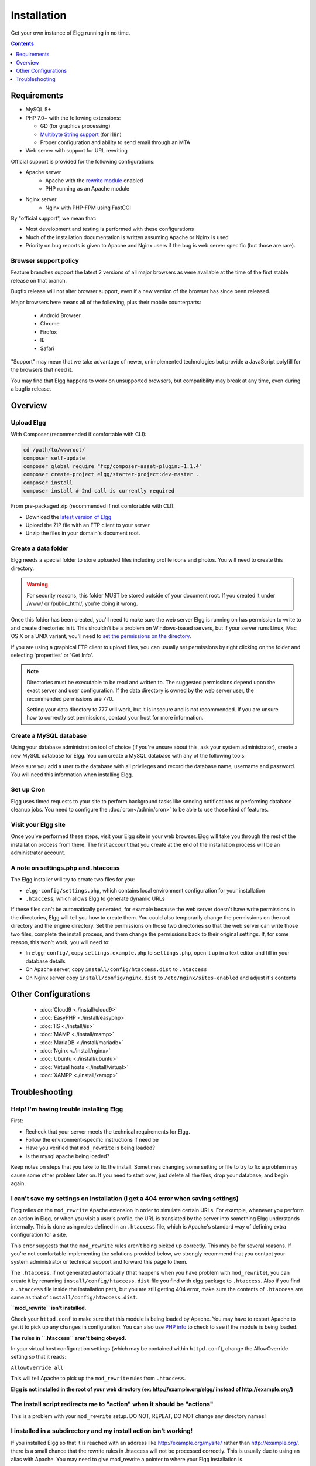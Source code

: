 Installation
############

Get your own instance of Elgg running in no time.

.. contents:: Contents
   :local:
   :depth: 1

Requirements
============

-  MySQL 5+
-  PHP 7.0+ with the following extensions:

   -  GD (for graphics processing)
   -  `Multibyte String support`_ (for i18n)
   -  Proper configuration and ability to send email through an MTA

-  Web server with support for URL rewriting

Official support is provided for the following configurations:

- Apache server
   -  Apache with the `rewrite module`_ enabled
   -  PHP running as an Apache module

- Nginx server
   - Nginx with PHP-FPM using FastCGI

By "official support", we mean that:

-  Most development and testing is performed with these configurations
-  Much of the installation documentation is written assuming Apache or Nginx is used
-  Priority on bug reports is given to Apache and Nginx users if the bug is web server specific
   (but those are rare).

.. _Multibyte String support: http://www.php.net/mbstring
.. _rewrite module: http://httpd.apache.org/docs/2.0/mod/mod_rewrite.html

Browser support policy
----------------------

Feature branches support the latest 2 versions of all major browsers
as were available at the time of the first stable release on that branch.

Bugfix release will not alter browser support,
even if a new version of the browser has since been released.

Major browsers here means all of the following, plus their mobile counterparts:

 * Android Browser
 * Chrome
 * Firefox
 * IE
 * Safari

"Support" may mean that we take advantage of newer, unimplemented technologies
but provide a JavaScript polyfill for the browsers that need it.

You may find that Elgg happens to work on unsupported browsers,
but compatibility may break at any time, even during a bugfix release.



Overview
========

Upload Elgg
-----------

With Composer (recommended if comfortable with CLI):

.. code:: shell

    cd /path/to/wwwroot/
    composer self-update
    composer global require "fxp/composer-asset-plugin:~1.1.4"
    composer create-project elgg/starter-project:dev-master .
    composer install
    composer install # 2nd call is currently required

From pre-packaged zip (recommended if not comfortable with CLI):

-  Download the `latest version of Elgg`_
-  Upload the ZIP file with an FTP client to your server
-  Unzip the files in your domain's document root.

.. _latest version of Elgg: https://elgg.org/download.php


Create a data folder
--------------------

Elgg needs a special folder to store uploaded files including profile
icons and photos. You will need to create this directory.

.. warning::
   
   For security reasons, this folder MUST be stored outside of your
   document root. If you created it under /www/ or /public_html/, you're
   doing it wrong.

Once this folder has been created, you'll need to make sure the web
server Elgg is running on has permission to write to and create
directories in it. This shouldn't be a problem on Windows-based servers,
but if your server runs Linux, Mac OS X or a UNIX variant, you'll need
to `set the permissions on the directory`_.

.. _set the permissions on the directory: http://en.wikipedia.org/wiki/Filesystem_permissions#Traditional_Unix_permissions

If you are using a graphical FTP client to upload files, you can
usually set permissions by right clicking on the folder and
selecting 'properties' or 'Get Info'.

.. note::

   Directories must be executable to be read and written to. The 
   suggested permissions depend upon the exact server and user
   configuration. If the data directory is owned by the web server
   user, the recommended permissions are 770.

   Setting your data directory to 777 will work, but it is insecure
   and is not recommended. If you are unsure how to correctly set
   permissions, contact your host for more information.

Create a MySQL database
-----------------------

Using your database administration tool of choice (if you're unsure
about this, ask your system administrator), create a new MySQL database
for Elgg. You can create a MySQL database with any of the following
tools:

Make sure you add a user to the database with all privileges and record
the database name, username and password. You will need this information
when installing Elgg.

Set up Cron
-----------

Elgg uses timed requests to your site to perform background tasks like
sending notifications or performing database cleanup jobs. You need
to configure the :doc:`cron</admin/cron>` to be able to use those kind of features.

Visit your Elgg site
--------------------

Once you've performed these steps, visit your Elgg site in your web
browser. Elgg will take you through the rest of the installation process
from there. The first account that you create at the end of the
installation process will be an administrator account.


A note on settings.php and .htaccess
------------------------------------

The Elgg installer will try to create two files for you:

-  ``elgg-config/settings.php``, which contains local environment configuration for your installation
-  ``.htaccess``, which allows Elgg to generate dynamic URLs

If these files can't be automatically generated, for example because the
web server doesn't have write permissions in the directories, Elgg will
tell you how to create them. You could also temporarily change the
permissions on the root directory and the engine directory. Set the
permissions on those two directories so that the web server can write
those two files, complete the install process, and them change the
permissions back to their original settings. If, for some reason, this
won't work, you will need to:

-  In ``elgg-config/``, copy ``settings.example.php`` to ``settings.php``, open it up
   in a text editor and fill in your database details
-  On Apache server, copy ``install/config/htaccess.dist`` to ``.htaccess``
-  On Nginx server copy ``install/config/nginx.dist`` to ``/etc/nginx/sites-enabled`` and adjust it's contents

Other Configurations
====================

 * :doc:`Cloud9 <./install/cloud9>`
 * :doc:`EasyPHP <./install/easyphp>`
 * :doc:`IIS <./install/iis>`
 * :doc:`MAMP <./install/mamp>`
 * :doc:`MariaDB <./install/mariadb>`
 * :doc:`Nginx <./install/nginx>`
 * :doc:`Ubuntu <./install/ubuntu>`
 * :doc:`Virtual hosts <./install/virtual>`
 * :doc:`XAMPP <./install/xampp>`

Troubleshooting
===============

Help! I'm having trouble installing Elgg
----------------------------------------

First:

-  Recheck that your server meets the technical requirements for Elgg.
-  Follow the environment-specific instructions if need be
-  Have you verified that ``mod_rewrite`` is being loaded?
-  Is the mysql apache being loaded?

Keep notes on steps that you take to fix the install. Sometimes changing
some setting or file to try to fix a problem may cause some other
problem later on. If you need to start over, just delete all the files,
drop your database, and begin again.

I can't save my settings on installation (I get a 404 error when saving settings)
---------------------------------------------------------------------------------

Elgg relies on the ``mod_rewrite`` Apache extension in order to simulate
certain URLs. For example, whenever you perform an action in Elgg, or
when you visit a user's profile, the URL is translated by the server
into something Elgg understands internally. This is done using rules
defined in an ``.htaccess`` file, which is Apache's standard way of
defining extra configuration for a site.

This error suggests that the ``mod_rewrite`` rules aren't being picked
up correctly. This may be for several reasons. If you're not comfortable
implementing the solutions provided below, we strongly recommend that
you contact your system administrator or technical support and forward
this page to them.

The ``.htaccess``, if not generated automatically (that happens when you
have problem with ``mod_rewrite``), you can create it by renaming
``install/config/htaccess.dist`` file you find with elgg package to ``.htaccess``. Also
if you find a ``.htaccess`` file inside the installation path, but you 
are still getting 404 error, make sure the contents of ``.htaccess`` are
same as that of ``install/config/htaccess.dist``.

**``mod_rewrite`` isn't installed.**

Check your ``httpd.conf`` to make sure that this module is being loaded
by Apache. You may have to restart Apache to get it to pick up any
changes in configuration. You can also use `PHP info`_ to check to see
if the module is being loaded.

**The rules in ``.htaccess`` aren't being obeyed.**

.. _PHP info: http://uk.php.net/manual/en/function.phpinfo.php

In your virtual host configuration settings (which may be contained
within ``httpd.conf``), change the AllowOverride setting so that it
reads:

``AllowOverride all``

This will tell Apache to pick up the ``mod_rewrite`` rules from 
``.htaccess``.

**Elgg is not installed in the root of your web directory (ex:
http://example.org/elgg/ instead of http://example.org/)**

The install script redirects me to "action" when it should be "actions"
-----------------------------------------------------------------------

This is a problem with your ``mod_rewrite`` setup.
DO NOT, REPEAT, DO NOT change any directory names!

I installed in a subdirectory and my install action isn't working!
------------------------------------------------------------------

If you installed Elgg so that it is reached with an address like
http://example.org/mysite/ rather than http://example.org/, there is a
small chance that the rewrite rules in .htaccess will not be processed
correctly. This is usually due to using an alias with Apache. You may
need to give mod\_rewrite a pointer to where your Elgg installation is.

-  Open up .htaccess in a text editor

-  Where prompted, add a line like
   ``RewriteBase /path/to/your/elgg/installation/`` (Don't forget the
   trailing slash)
-  Save the file and refresh your browser.

Please note that the path you are using is the **web** path, minus the
host.

For example, if you reach your elgg install at http://example.org/elgg/,
you would set the base like this:

``RewriteBase /elgg/``

Please note that installing in a subdirectory does not require using
RewriteBase. There are only some rare circumstances when it is needed
due to the set up of the server.

I did everything! mod\_rewrite is working fine, but still the 404 error
-----------------------------------------------------------------------

Maybe there is a problem with the file .htaccess. Sometimes the elgg
install routine is unable to create one and unable to tell you that. If
you are on this point and tried everything that is written above:

-  check if it is really the elgg-created .htaccess (not only a dummy
   provided from the server provider)

-  if it is not the elgg provided htaccess file, use the htaccess\_dist
   (rename it to .htaccess)

I get an error message that the rewrite test failed after the requirements check page
-------------------------------------------------------------------------------------

I get the following messages after the requirements check step (step 2) of the install:

    We think your server is running the Apache web server.

    The rewrite test failed and the most likely cause is that AllowOverride is not set to All for Elgg's directory. This prevents
    Apache from processing the .htaccess file which contains the rewrite rules.

    A less likely cause is Apache is configured with an alias for your Elgg directory and you need to set the RewriteBase in
    your .htaccess. There are further instructions in the .htaccess file in your Elgg directory.
    
After this error, everinteraction with the web interface results in a error 500 (Internal Server Error)

This is likely caused by not loading the "filter module by un-commenting the

     #LoadModule filter_module modules/mod_filter.so
     
line in the "httpd.conf" file.

the Apache "error.log" file will contain an entry similar to:

     ... .htaccess: Invalid command 'AddOutputFilterByType', perhaps misspelled or defined by a module not included in the server configuration


There is a white page after I submit my database settings
---------------------------------------------------------

Check that the Apache mysql module is installed and is being loaded.

I'm getting a 404 error with a really long url
----------------------------------------------

If you see a 404 error during the install or on the creation of the
first user with a url like:
``http://example.com/homepages/26/d147515119/htdocs/elgg/action/register``
that means your site url is incorrect in your sites\_entity table in
your database. This was set by you on the second page of the install.
Elgg tries to guess the correct value but has difficulty with shared
hosting sites. Use phpMyAdmin to edit this value to the correct base
url.

I am having trouble setting my data path
----------------------------------------

This is highly server specific so it is difficult to give specific
advice. If you have created a directory for uploading data, make sure
your http server can access it. The easiest (but least secure) way to do
this is give it permissions 777. It is better to give the web server
ownership of the directory and limit the permissions.

The top cause of this issue is PHP configured to prevent access to most
directories using `open\_basedir`_. You may want to check with your
hosting provider on this.

Make sure the path is correct and ends with a /. You can check the path
in your database in the config table.

If you only have ftp access to your server and created a directory but
do not know the path of it, you might be able to figure it out from the
www file path set in your config database table. Asking for help from
your hosting help team is recommended at this stage.

.. _open\_basedir: http://www.php.net/manual/en/ini.core.php#ini.open-basedir


I can't validate my admin account because I don't have an email server!
-----------------------------------------------------------------------

While it's true that normal accounts (aside from those created from the
admin panel) require their email address to be authenticated before they
can log in, the admin account does not.

Once you have registered your first account you will be able to log in
using the credentials you have provided!

I have tried all of these suggestions and I still cannot install Elgg
---------------------------------------------------------------------

It is possible that during the process of debugging your install you
have broken something else. Try doing a clean install:

-  drop your elgg database
-  delete your data directory
-  delete the Elgg source files
-  start over

If that fails, seek the help of the `Elgg community`_. 
Be sure to mention what version of Elgg you are installing, details of
your server platform, and any error messages that you may have received
including ones in the error log of your server.

.. _Elgg community: http://community.elgg.org/
